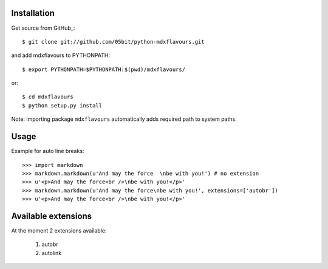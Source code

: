 ============
Installation
============

Get source from GitHub_::

	$ git clone git://github.com/05bit/python-mdxflavours.git

and add mdxflavours to PYTHONPATH::

    $ export PYTHONPATH=$PYTHONPATH:$(pwd)/mdxflavours/

or::

    $ cd mdxflavours
    $ python setup.py install

Note: importing package ``mdxflavours`` automatically adds required
path to system paths.

=====
Usage
=====

Example for auto line breaks::

	>>> import markdown
	>>> markdown.markdown(u'And may the force  \nbe with you!') # no extension
	>>> u'<p>And may the force<br />\nbe with you!</p>'
	>>> markdown.markdown(u'And may the force\nbe with you!', extensions=['autobr'])
	>>> u'<p>And may the force<br />\nbe with you!</p>'

====================
Available extensions
====================

At the moment 2 extensions available:

	1. autobr
	2. autolink

.. GitHub: https://github.com/05bit/python-mdxflavours